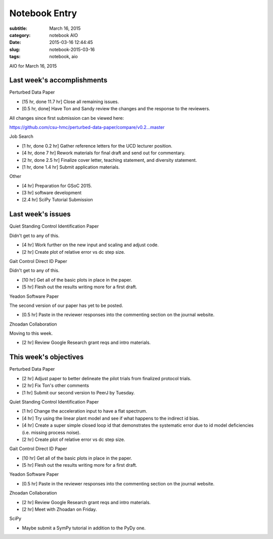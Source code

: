 ==============
Notebook Entry
==============

:subtitle: March 16, 2015
:category: notebook AIO
:date: 2015-03-16 12:44:45
:slug: notebook-2015-03-16
:tags: notebook, aio


AIO for March 16, 2015



Last week's accomplishments
===========================

Perturbed Data Paper

- [15 hr, done 11.7 hr] Close all remaining issues.
- [0.5 hr, done] Have Ton and Sandy review the changes and the response to the
  reviewers.

All changes since first submission can be viewed here:

https://github.com/csu-hmc/perturbed-data-paper/compare/v0.2...master

Job Search

- [1 hr, done 0.2 hr] Gather reference letters for the UCD lecturer position.
- [4 hr, done 7 hr] Rework materials for final draft and send out for commentary.
- [2 hr, done 2.5 hr] Finalize cover letter, teaching statement, and diversity statement.
- [1 hr, done 1.4 hr] Submit application materials.

Other

- [4 hr] Preparation for GSoC 2015.
- [3 hr] software development
- [2.4 hr] SciPy Tutorial Submission

Last week's issues
==================

Quiet Standing Control Identification Paper

Didn't get to any of this.

- [4 hr] Work further on the new input and scaling and adjust code.
- [2 hr] Create plot of relative error vs dc step size.

Gait Control Direct ID Paper

Didn't get to any of this.

- [10 hr] Get all of the basic plots in place in the paper.
- [5 hr] Flesh out the results writing more for a first draft.

Yeadon Software Paper

The second version of our paper has yet to be posted.

- [0.5 hr] Paste in the reviewer responses into the commenting section on the
  journal website.

Zhoadan Collaboration

Moving to this week.

- [2 hr] Review Google Research grant reqs and intro materials.

This week's objectives
======================

Perturbed Data Paper

- [2 hr] Adjust paper to better delineate the pilot trials from finalized
  protocol trials.
- [2 hr] Fix Ton's other comments
- [1 hr] Submit our second version to PeerJ by Tuesday.

Quiet Standing Control Identification Paper

- [1 hr] Change the acceleration input to have a flat spectrum.
- [4 hr] Try using the linear plant model and see if what happens to the
  indirect id bias.
- [4 hr] Create a super simple closed loop id that demonstrates the systematic
  error due to id model deficiencies (i.e. missing process noise).
- [2 hr] Create plot of relative error vs dc step size.

Gait Control Direct ID Paper

- [10 hr] Get all of the basic plots in place in the paper.
- [5 hr] Flesh out the results writing more for a first draft.

Yeadon Software Paper

- [0.5 hr] Paste in the reviewer responses into the commenting section on the
  journal website.

Zhoadan Collaboration

- [2 hr] Review Google Research grant reqs and intro materials.
- [2 hr] Meet with Zhoadan on Friday.

SciPy

- Maybe submit a SymPy tutorial in addition to the PyDy one.
